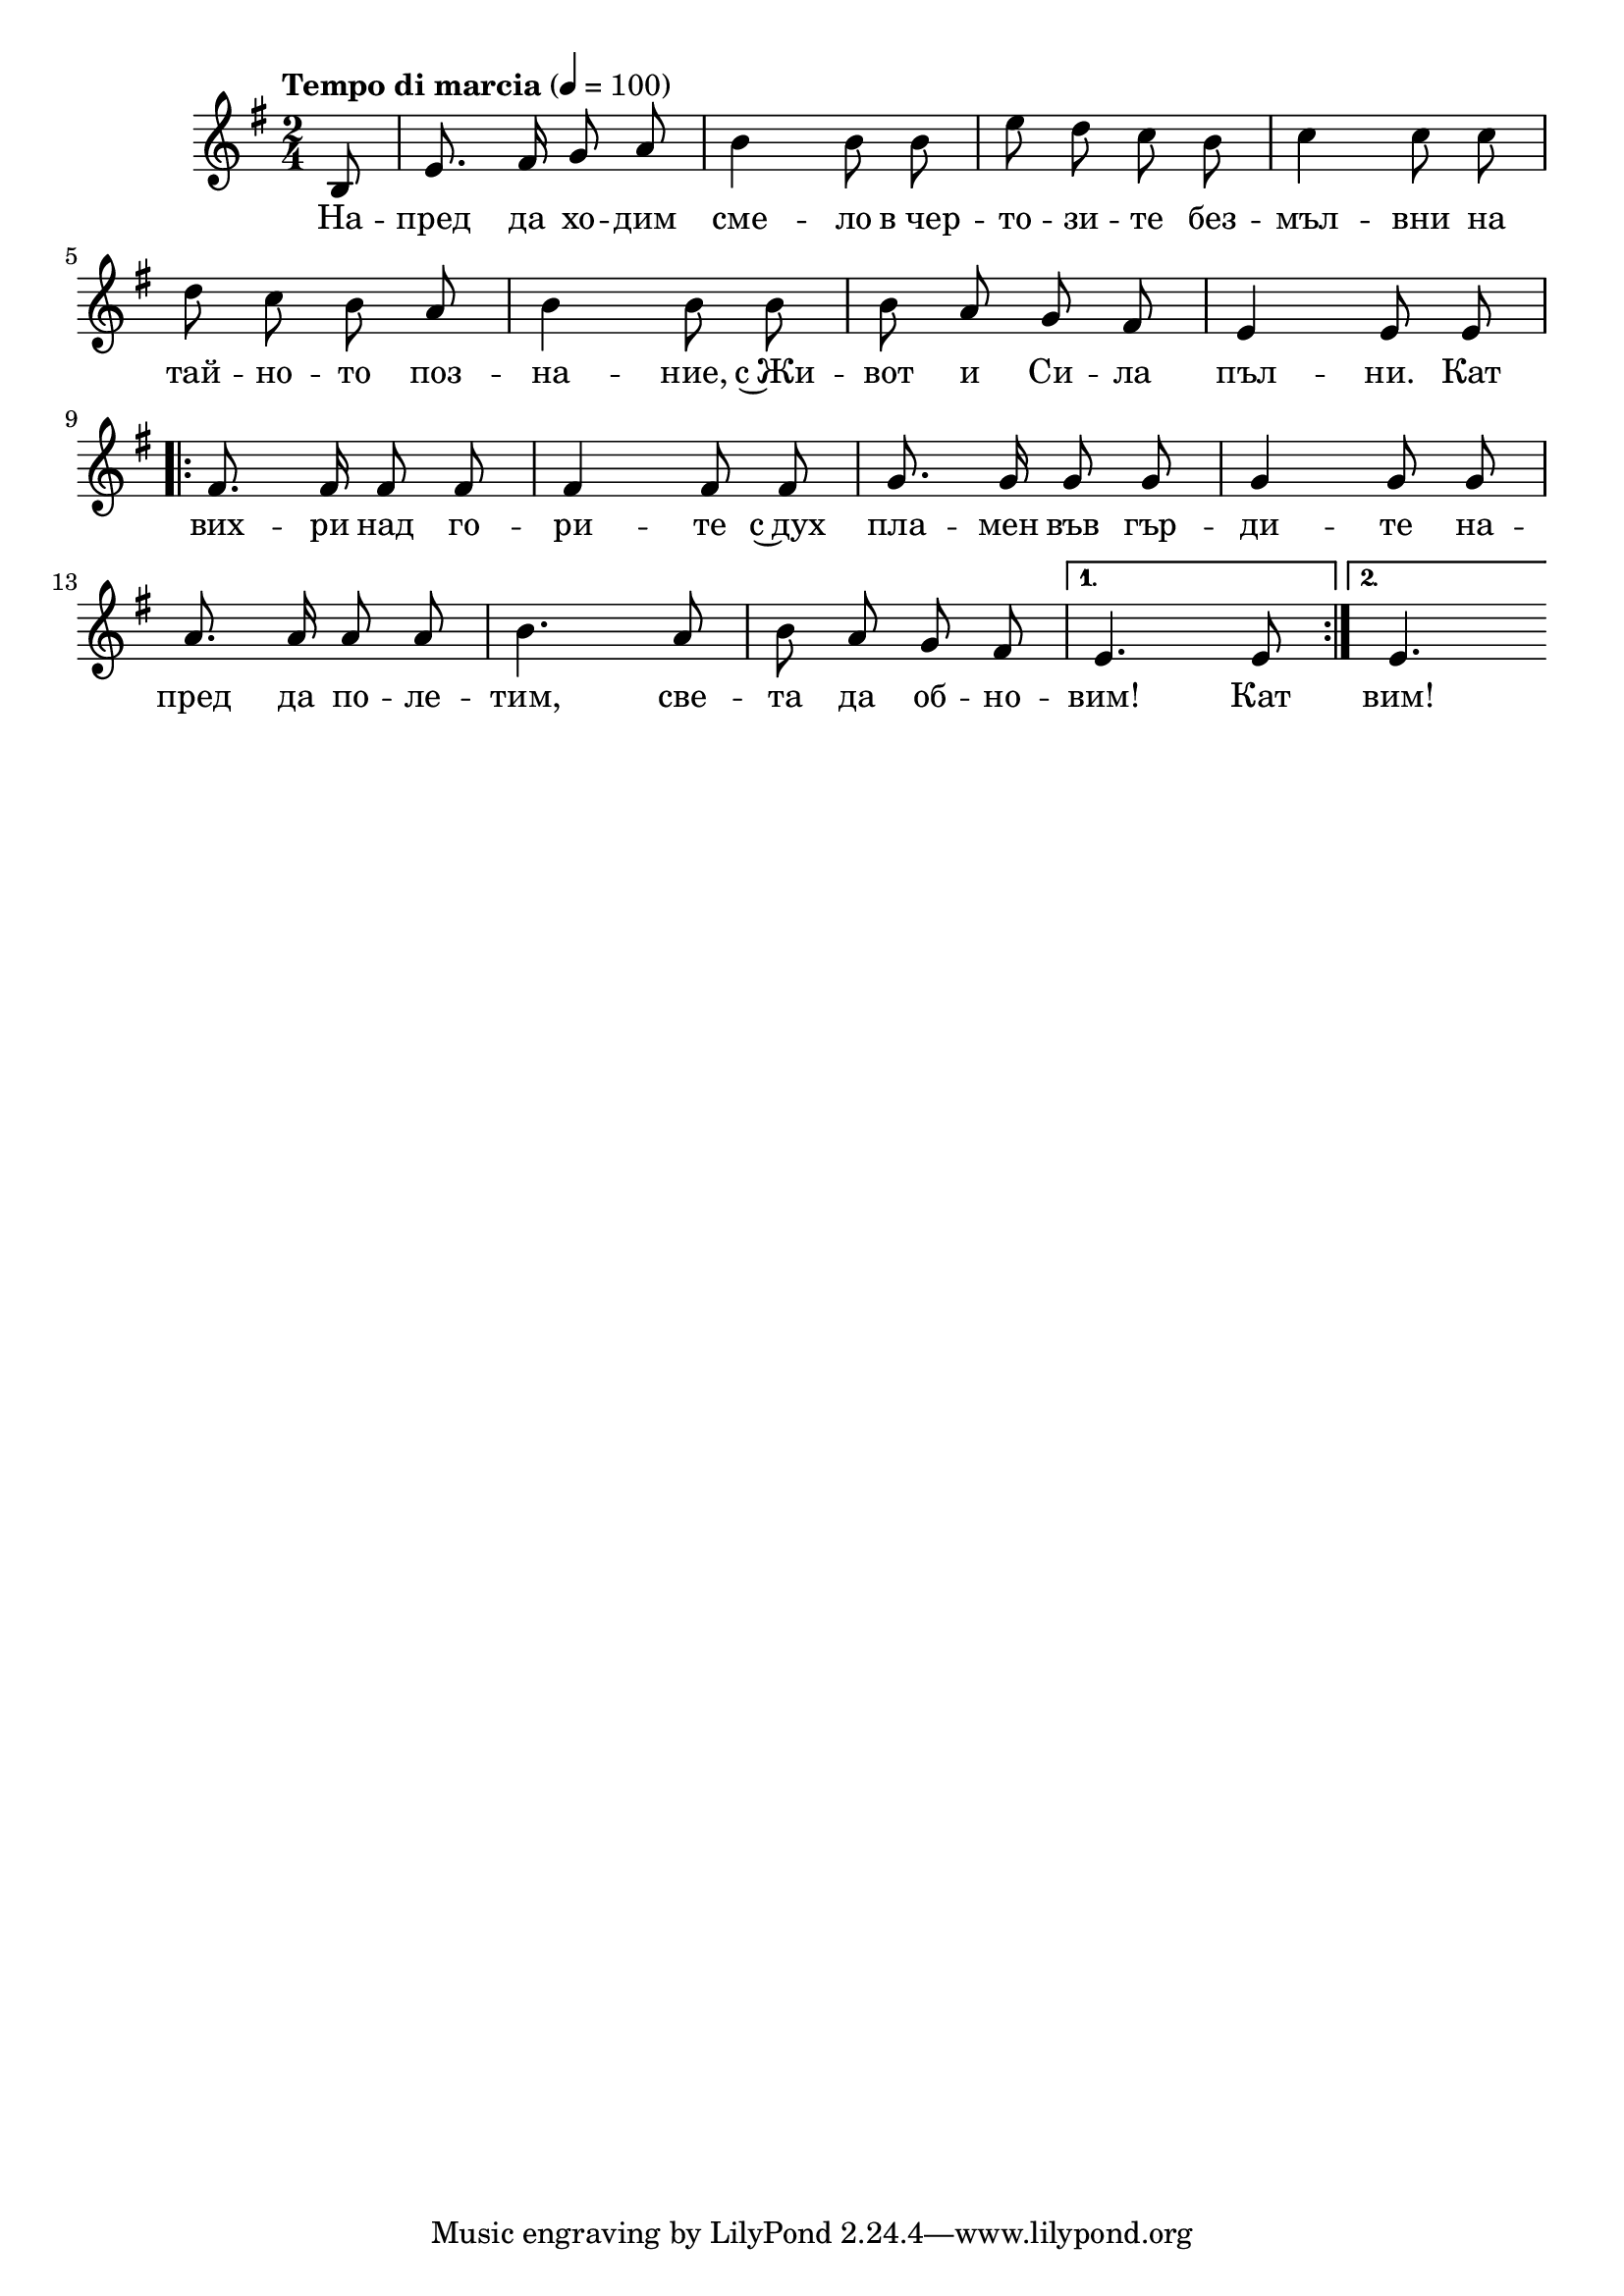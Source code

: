 


melody = \absolute  {
  \clef treble
  \key g \major
  \time 2/4 \tempo "Tempo di marcia" 4 = 100
 \partial 8
 
 \autoBeamOff

b8 | e'8. fis'16 g'8 a' | b'4 b'8 b' | e''8 d'' c'' b' | c''4 c''8 c'' \break |

d''8 c'' b' a' | b'4 b'8 b' | b'8 a' g' fis' | e'4 e'8 e' \break |



\repeat volta 2 { fis'8. fis'16 fis'8 fis' | fis'4 fis'8 fis' | g'8. g'16 g'8 g' | g'4 g'8 g' \break | 

   a'8.  a'16 a'8 a' | b'4. a'8 | b'8 a' g'  fis'8 |} \alternative { {  e'4. e'8 |}  {e'4. \break | } }
  

}

text = \lyricmode { На -- пред
  да хо -- дим сме -- ло в_чер -- то -- зи -- те
  без -- мъл -- вни на тай -- но -- то поз -- на --
  ние, с~Жи -- вот и Си -- ла пъл -- ни. Кат вих
  -- ри над го -- ри -- те с~дух пла -- мен във
  гър -- ди -- те на -- пред да по -- ле -- тим,
  све -- та да об -- но -- вим! Кат вим!

 
 
}

textL = \lyricmode {
 
 
}

\score{
 \header {
  title = \markup { \fontsize #-3 "Небето се отваря / Nebeto se otvaria" }
  %subtitle = \markup \center-column { " " \vspace #1 } 
  
  tagline = " " %supress footer Music engraving by LilyPond 2.18.0—www.lilypond.org
 % arranger = \markup { \fontsize #+1 "Контекстуализация: Йордан Камджалов / Contextualization: Yordan Kamdzhalov" }
  %composer = \markup \center-column { "Бейнса Дуно / Beinsa Duno" \vspace #1 } 

}
  <<
    \new Voice = "one" {
      
      \melody
    }
    \new Lyrics \lyricsto "one" \text
    \new Lyrics \lyricsto "one" \textL
  >>
 
}